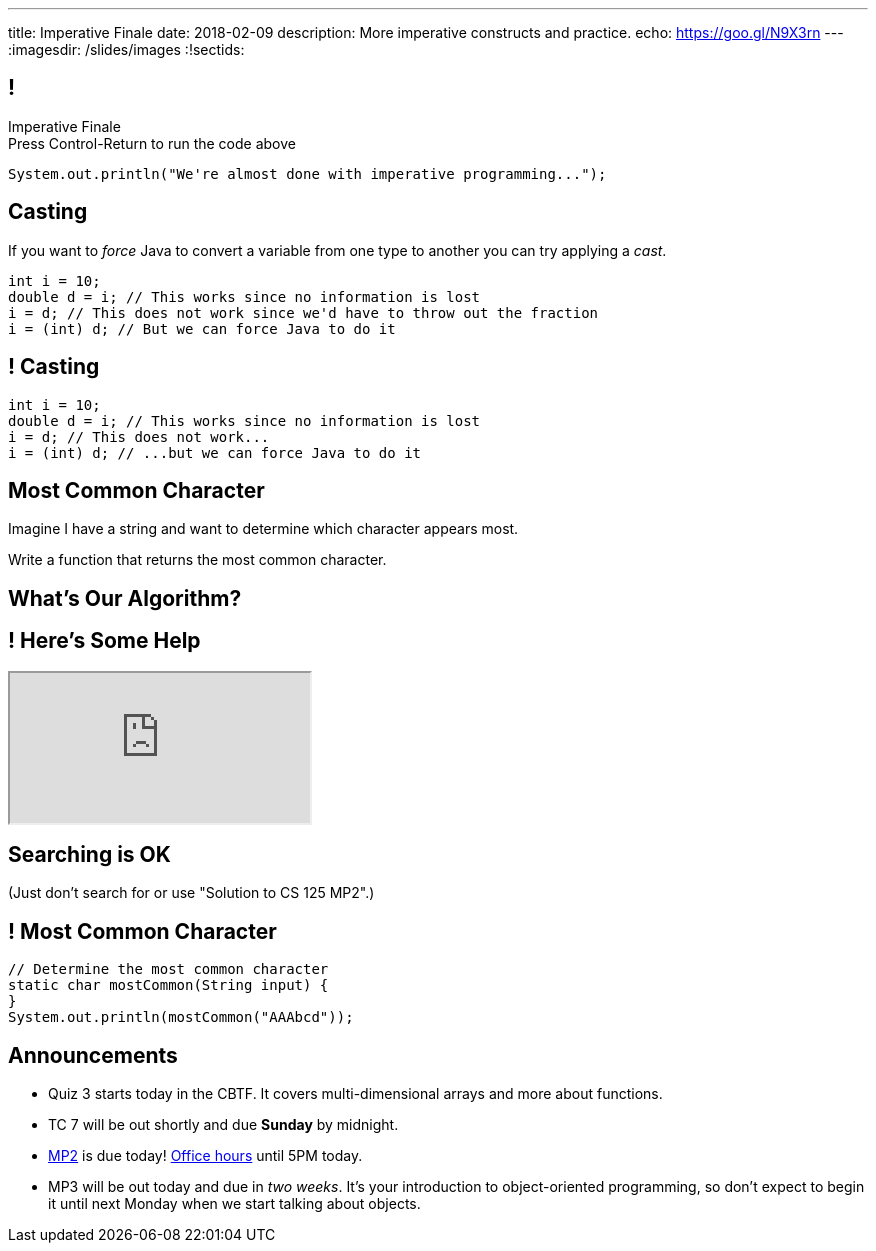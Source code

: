---
title: Imperative Finale
date: 2018-02-09
description:
  More imperative constructs and practice.
echo: https://goo.gl/N9X3rn
---
:imagesdir: /slides/images
:!sectids:

[[MSYQNbhtaxlUcSzvjwiMRMJJAmyQZsnd]]
== !

[.janini.small]
--
++++
<div class="message">Imperative Finale<br/>Press Control-Return to run the code above</div>
++++
....
System.out.println("We're almost done with imperative programming...");
....
--

[[HltJmohVAiSOVkbDyMDvVSxVeYTnaQmt]]
== Casting

[.lead]
//
If you want to _force_ Java to convert a variable from one type to another you
can try applying a _cast_.

[source,java]
----
int i = 10;
double d = i; // This works since no information is lost
i = d; // This does not work since we'd have to throw out the fraction
i = (int) d; // But we can force Java to do it
----

[[bcsEuCBErjgIjQHaKvcOzsFASZdTIemI]]
== ! Casting

[.janini.small]
....
int i = 10;
double d = i; // This works since no information is lost
i = d; // This does not work...
i = (int) d; // ...but we can force Java to do it
....

[[dfZDbioIVRPdrUKNnAedFUWRYIlHwlEC]]
== Most Common Character

[.lead]
//
Imagine I have a string and want to determine which character appears most.

Write a function that returns the most common character.

[[uWCVIWQvecQoNrgNOqxXnNtOmCmoulca]]
[.oneword]
== What's Our Algorithm?

[[pRLEGNuhmEEyRNHwlewxDuXIzisgMUyc]]
== ! Here's Some Help

++++
<div class="embed-responsive embed-responsive-4by3">
  <iframe class="full embed-responsive-item" src="https://docs.oracle.com/javase/7/docs/api/java/util/Arrays.html"></iframe>
</div>
++++

[[uvJzvrVwHpAMAfBsvuyPBxlKvTBfRAEo]]
[.oneword]
== Searching is OK
(Just don't search for or use "Solution to CS 125 MP2".)

[[VLnTwXzQJUKZxItXbvYRWiGOGLcURNsq]]
== ! Most Common Character

[.janini.small]
....
// Determine the most common character
static char mostCommon(String input) {
}
System.out.println(mostCommon("AAAbcd"));
....

[[bXcdkAWxGuwdeFZyXiMBWFXvvRNmKLtZ]]
== Announcements

* Quiz 3 starts today in the CBTF. It covers multi-dimensional arrays and more
about functions.
//
* TC 7 will be out shortly and due *Sunday* by midnight.
//
* link:/MP/1/[MP2] is due today!
//
https://cs125.cs.illinois.edu/info/resources/#hours[Office hours]
//
until 5PM today.
//
* MP3 will be out today and due in _two weeks_.
//
It's your introduction to object-oriented programming, so don't expect to begin
it until next Monday when we start talking about objects.

// vim: ts=2:sw=2:et
